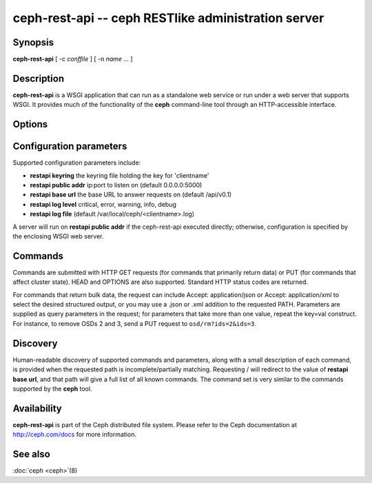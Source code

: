=====================================================
 ceph-rest-api -- ceph RESTlike administration server
=====================================================

.. program:: ceph-rest-api

Synopsis
========

| **ceph-rest-api** [ -c *conffile* ] [ -n *name* ... ]


Description
===========

**ceph-rest-api** is a WSGI application that can run as a
standalone web service or run under a web server that supports
WSGI.  It provides much of the functionality of the **ceph**
command-line tool through an HTTP-accessible interface.

Options
=======

.. option:: -c/--conf *conffile*

    names the ceph.conf file to use for configuration.  If -c
    is not specified, the configuration file is searched for in
    this order:

    * $CEPH_CONF
    * /etc/ceph/ceph.conf
    * ~/.ceph/ceph.conf
    * ceph.conf (in the current directory)

.. option:: -n/--name *name*

    specifies the client 'name', which is used to find the
    client-specific configuration options in the config file, and
    also is the name used for authentication when connecting
    to the cluster (the entity name appearing in ceph auth list output,
    for example).  The default is 'client.restapi'.


Configuration parameters
========================

Supported configuration parameters include:

* **restapi keyring** the keyring file holding the key for 'clientname'
* **restapi public addr** ip:port to listen on (default 0.0.0.0:5000)
* **restapi base url** the base URL to answer requests on (default /api/v0.1)
* **restapi log level** critical, error, warning, info, debug
* **restapi log file** (default /var/local/ceph/<clientname>.log)

A server will run on **restapi public addr** if the ceph-rest-api
executed directly; otherwise, configuration is specified by the
enclosing WSGI web server.

Commands
========

Commands are submitted with HTTP GET requests (for commands that
primarily return data) or PUT (for commands that affect cluster state).
HEAD and OPTIONS are also supported.  Standard HTTP status codes
are returned.

For commands that return bulk data, the request can include
Accept: application/json or Accept: application/xml to select the
desired structured output, or you may use a .json or .xml addition
to the requested PATH.  Parameters are supplied as query parameters
in the request; for parameters that take more than one value, repeat
the key=val construct.  For instance, to remove OSDs 2 and 3,
send a PUT request to ``osd/rm?ids=2&ids=3``.

Discovery
=========

Human-readable discovery of supported commands and parameters, along
with a small description of each command, is provided when the requested
path is incomplete/partially matching.  Requesting / will redirect to
the value of  **restapi base url**, and that path will give a full list
of all known commands.  The command set is very similar to the commands
supported by the **ceph** tool.


Availability
============

**ceph-rest-api** is part of the Ceph distributed file system. Please refer to the Ceph documentation at
http://ceph.com/docs for more information.


See also
========

:doc:`ceph <ceph>`\(8)
